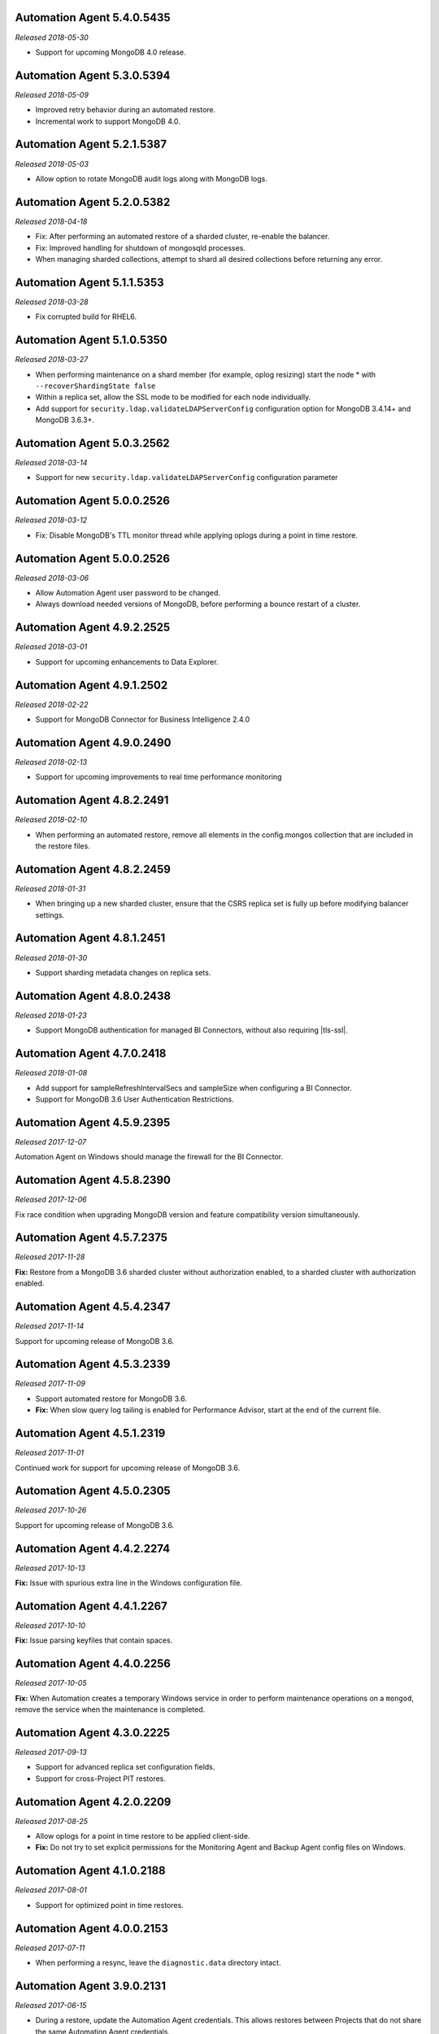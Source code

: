 .. _automation-5.4.0.5435:

Automation Agent 5.4.0.5435
---------------------------

*Released 2018-05-30*

- Support for upcoming MongoDB 4.0 release.

.. _automation-5.3.0.5394:

Automation Agent 5.3.0.5394
---------------------------

*Released 2018-05-09*

- Improved retry behavior during an automated restore.

- Incremental work to support MongoDB 4.0.

.. _automation-5.2.1.5387:

Automation Agent 5.2.1.5387
---------------------------

*Released 2018-05-03*

- Allow option to rotate MongoDB audit logs along with MongoDB logs.

.. _automation-5.2.0.5382:

Automation Agent 5.2.0.5382
---------------------------

*Released 2018-04-18*

- Fix: After performing an automated restore of a sharded cluster,
  re-enable the balancer.

- Fix: Improved handling for shutdown of mongosqld processes.

- When managing sharded collections, attempt to shard all desired
  collections before returning any error.

.. _automation-5.1.1.5353:

Automation Agent 5.1.1.5353
---------------------------

*Released 2018-03-28*

- Fix corrupted build for RHEL6.

.. _automation-5.1.0.5350:

Automation Agent 5.1.0.5350
---------------------------

*Released 2018-03-27*

- When performing maintenance on a shard member (for example, oplog
  resizing) start the node * with ``--recoverShardingState false``

- Within a replica set, allow the SSL mode to be modified for each node
  individually.

- Add support for ``security.ldap.validateLDAPServerConfig`` configuration
  option for MongoDB 3.4.14+ and MongoDB 3.6.3+.

.. _automation-5.0.3.2562:

Automation Agent 5.0.3.2562
---------------------------

*Released 2018-03-14*

- Support for new ``security.ldap.validateLDAPServerConfig`` 
  configuration parameter

.. _automation-5.0.1.2538:

Automation Agent 5.0.0.2526
---------------------------

*Released 2018-03-12*

- Fix: Disable MongoDB's TTL monitor thread while applying oplogs
  during a point in time restore.

.. _automation-5.0.0.2526:

Automation Agent 5.0.0.2526
---------------------------

*Released 2018-03-06*

- Allow Automation Agent user password to be changed.

- Always download needed versions of MongoDB, before performing a
  bounce restart of a cluster.

.. _automation-4.9.2.2525:

Automation Agent 4.9.2.2525
---------------------------

*Released 2018-03-01*

- Support for upcoming enhancements to Data Explorer.

.. _automation-4.9.1.2502:

Automation Agent 4.9.1.2502
---------------------------

*Released 2018-02-22*

- Support for MongoDB Connector for Business Intelligence 2.4.0

.. _automation-4.9.0.2490:

Automation Agent 4.9.0.2490
---------------------------

*Released 2018-02-13*

- Support for upcoming improvements to real time performance monitoring

.. _automation-4.8.2.2491:

Automation Agent 4.8.2.2491
---------------------------

*Released 2018-02-10*

- When performing an automated restore, remove all elements in the
  config.mongos collection that are included in the restore files.
  
.. _automation-4.8.2.2459:

Automation Agent 4.8.2.2459
---------------------------

*Released 2018-01-31*

- When bringing up a new sharded cluster, ensure that the CSRS
  replica set is fully up before modifying balancer settings.

.. _automation-4.8.1.2451:

Automation Agent 4.8.1.2451
---------------------------

*Released 2018-01-30*

- Support sharding metadata changes on replica sets.

.. _automation-4.8.0.2438:

Automation Agent 4.8.0.2438
---------------------------

*Released 2018-01-23*

- Support MongoDB authentication for managed BI Connectors, without also
  requiring |tls-ssl|.



.. _automation-4.7.0.2418:

Automation Agent 4.7.0.2418
---------------------------

*Released 2018-01-08*

- Add support for sampleRefreshIntervalSecs and sampleSize when
  configuring a BI Connector.

- Support for MongoDB 3.6 User Authentication Restrictions.

.. _automation-4.5.9.2395:

Automation Agent 4.5.9.2395
---------------------------

*Released 2017-12-07*

Automation Agent on Windows should manage the firewall for the BI
Connector.

.. _automation-4.5.8.2390:

Automation Agent 4.5.8.2390
---------------------------

*Released 2017-12-06*

Fix race condition when upgrading MongoDB version and feature
compatibility version simultaneously.

.. _automation-4.5.7.2375:

Automation Agent 4.5.7.2375
---------------------------

*Released 2017-11-28*

**Fix:** Restore from a MongoDB 3.6 sharded cluster without
authorization enabled, to a sharded cluster with authorization
enabled.

.. _automation-4.5.4.2347:

Automation Agent 4.5.4.2347
---------------------------

*Released 2017-11-14*

Support for upcoming release of MongoDB 3.6.

.. _automation-4.5.3.2339:

Automation Agent 4.5.3.2339
---------------------------

*Released 2017-11-09*

- Support automated restore for MongoDB 3.6.

- **Fix:** When slow query log tailing is enabled for 
  Performance Advisor, start at the end of the current file.

.. _automation-4.5.1.2319:

Automation Agent 4.5.1.2319
---------------------------

*Released 2017-11-01*

Continued work for support for upcoming release of MongoDB 3.6.

.. _automation-4.5.0.2305:

Automation Agent 4.5.0.2305
---------------------------

*Released 2017-10-26*

Support for upcoming release of MongoDB 3.6.

.. _automation-4.4.2.2274:

Automation Agent 4.4.2.2274
---------------------------

*Released 2017-10-13*

**Fix:** Issue with spurious extra line in the Windows 
configuration file.

.. _automation-4.4.1.2267:

Automation Agent 4.4.1.2267
---------------------------

*Released 2017-10-10*

**Fix:** Issue parsing keyfiles that contain spaces.

.. _automation-4.4.0.2256:

Automation Agent 4.4.0.2256
---------------------------

*Released 2017-10-05*

**Fix:** When Automation creates a temporary Windows service in order to
perform maintenance operations on a ``mongod``, remove the service when
the maintenance is completed.

.. _automation-4.3.0.2225:

Automation Agent 4.3.0.2225
---------------------------

*Released 2017-09-13*

- Support for advanced replica set configuration fields.

- Support for cross-Project PIT restores.

.. _automation-4.2.0.2209:

Automation Agent 4.2.0.2209
---------------------------

*Released 2017-08-25*

- Allow oplogs for a point in time restore to be applied client-side.

- **Fix:** Do not try to set explicit permissions for the Monitoring
  Agent and Backup Agent config files on Windows.

.. _automation-4.1.0.2188:

Automation Agent 4.1.0.2188
---------------------------

*Released 2017-08-01*

- Support for optimized point in time restores.

.. _automation-4.0.0.2153:

Automation Agent 4.0.0.2153
---------------------------

*Released 2017-07-11*

- When performing a resync, leave the ``diagnostic.data`` directory 
  intact.

.. _automation-3.9.0.2131:

Automation Agent 3.9.0.2131
---------------------------
  
*Released 2017-06-15*

- During a restore, update the Automation Agent credentials. This allows
  restores between Projects that do not share the same Automation Agent
  credentials.

- **Fix:** During a conversion to config server replica sets, use a 
  separate log file for the temporary config server processes.

.. _automation-3.8.0.2108:

Automation Agent 3.8.0.2108
---------------------------

*Released 2017-05-17*

- Automated restores always configure the destination replica set's
  :rsconf:`protocol version <rsconf.protocolVersion>` to the default
  protocol version for the MongoDB version.

.. _automation-3.7.1.2094:

Automation Agent 3.7.1.2094
---------------------------

*Released 2017-05-02*

- **Fix:** Issue managing MongoDB users with no roles.

.. _automation-3.7.0.2059:

Automation Agent 3.7.0.2059
---------------------------

*Released 2017-04-19*

- Final removal of all support for MongoDB 2.4.

.. _automation-3.6.2.2060:

Automation Agent 3.6.2.2060
---------------------------

*Released 2017-04-18*

- Increase response header timeout for HTTP requests.

.. _automation-3.6.1.2041:

Automation Agent 3.6.1.2041
---------------------------

*Released 2017-04-11*

- **Fix:** Can restore a sharded cluster to a new sharded cluster with
  different shard names.

- **Fix:** Sorted index keys in Data Explorer.

.. _automation-3.6.0.2024:

Automation Agent 3.6.0.2024
---------------------------

*Released 2017-03-29*

- Substantial optimization for state monitoring of sharded clusters.
  Considerably fewer requests will be made by the Automation Agents to 
  the deployment.

- **Fix:** Process shutdown during a restore of a sharded cluster on 
  Windows.

.. _automation-3.5.0.2003:

Automation Agent 3.5.0.2003
---------------------------

*Released 2017-03-08*

- Add support for upcoming data explorer feature.

- Fix for deployments that use |tls-ssl| with a password-protected PEM
  file.

.. _automation-3.4.1.1996:

Automation Agent 3.4.1.1996
---------------------------

*Released 2017-02-01*

- Fixes bug in shard removal for MongoDB 3.4.

.. _automation-3.4.0.1986:

Automation Agent 3.4.0.1986
---------------------------

*Released 2017-01-23*

- Support for macOS Sierra.

- Compiled with Go 1.7.4.

.. _automation-3.3.1.1976:

Automation Agent 3.3.1.1976
---------------------------

*Released 2017-01-10*

- Support for upcoming real time performance monitoring feature for 
  MongoDB 3.0.

.. _automation-3.3.0.1963:

Automation Agent 3.3.0.1963
---------------------------

*Released 2017-01-05*

- Support for upcoming real time performance monitoring feature.

- **Fix:** Symlink to latest MongoDB version
  if a previous version was manually deleted from disk.

- **Fix:** support of configurations that require both ``SCRAM-SHA1`` 
  and LDAP authentication, with LDAP authorization.

.. _automation-3.2.7.1927:

Automation Agent 3.2.7.1927
---------------------------

*Released 2016-11-23*

- Final support for sharded cluster downgrades in MongoDB 3.4.

- Adds support for management of Monitoring/Backup Agents on
  PowerPC-based Linux systems for MongoDB 3.4 or later deployments
  only.

.. _automation-3.2.6.1916:

Automation Agent 3.2.6.1916
---------------------------

*Released 2016-11-14*

- Better handling of timeouts in a sharded cluster when all config
  servers are down.

.. _automation-3.2.5.1907:

Automation Agent 3.2.5.1907
---------------------------

*Released 2016-11-07*

- When restoring a replica set, delete data directories for
  arbiters to prevent ``protocolVersion`` mismatches.

.. _automation-3.2.4.1901:

Automation Agent 3.2.4.1901
---------------------------

*Released 2016-11-03*

- Fixed issue wiht upgrading from MongoDB 2.4 to 2.6 while staying
  on authSchemaVersion 1.

- Do not create Windows firewall rules for processes that are
  started on temporary ports where external access is not required.

.. _automation-3.2.3.1894:

Automation Agent 3.2.3.1894
---------------------------

*Released 2016-10-26*

- **Fix:** Downgrade order for sharded clusters from MongoDB 3.4 to 
  MongoDB 3.2.

- Support for MongoDB 3.4.0-RC1.

.. _automation-3.2.2.1890:

Automation Agent 3.2.2.1890
---------------------------

*Released 2016-10-25*

- Minor logging changes.

.. _automation-3.2.1.1884:

Automation Agent 3.2.1.1884
---------------------------

*Released 2016-10-11*

- **Fix:** When performing a rolling operation, do not wait for
  replication lag to catch-up on delayed secondaries.

.. _automation-3.1.2.1850:

Automation Agent 3.1.2.1850
---------------------------

*Released 2016-09-30*

- More generous time-out for shutting down a ``mongod`` process.

.. _automation-3.1.1.1845:

Automation Agent 3.1.1.1845
---------------------------

*Released 2016-09-28*

- **Fix:** Can verify PEMKey passwords.

.. _automation-3.1.0.1813:

Automation Agent 3.1.0.1813
---------------------------

*Released 2016-09-14*

- Change order of sharded cluster upgrades in prep for upcoming
  MongoDB 3.4.0. New order is: config servers, shards, ``mongos``.

.. _automation-3.0.0.1798:

Automation Agent 3.0.0.1798
---------------------------

*Released 2016-08-24*

- Support for management of Monitoring/Backup Agents on Power Linux.

- **Fix:** ``systemd`` Automation Agent packages should not shut down
  managed processes on agent shutdown.

.. _automation-2.9.0.1764:

Automation Agent 2.9.0.1764
---------------------------

*Released 2016-08-04*

- When performing a rolling operation in a replica set, wait for
  replication lag to catch-up before moving on to the next node.

- **Fix:** ability to enable clusterAuthMode in a sharded cluster.

.. _automation-2.8.1.1725:

Automation Agent 2.8.1.1725
---------------------------

*Released 2016-07-01*

- Supports high resolution monitoring of hardware metrics for Cloud
  Manager Premium.

- Fixes a bug in rolling index builds of text indexes.

.. _automation-2.8.0.1714:

Automation Agent 2.8.0.1714
---------------------------

*Released 2016-06-22*

- Now built using Go 1.6.

- When importing a process that uses a password for the ``PEMKeyFile``,
  import it without making the user re-enter it.

- Significant performance improves for state gathering, especially
  for larger sharded clusters.

- Add a configurable timeout.

- Always attempt to step down replica set member nodes before
  shutting down.

.. _automation-2.7.3.1679:

Automation Agent 2.7.3.1679
---------------------------

*Released 2016-06-03*

- Adjust timeout when creating oplog collections to 12 hours.

- Ensure that if first SCCC config server cannot be started, second
  and third config servers are restarted.

- Optimization - when a ``mongod`` process is down, query the
  deployment only for relevant information.

.. _automation-2.7.2.1649:

Automation Agent 2.7.2.1649
---------------------------

*Released 2016-05-16*

- Better logging for |tls-ssl| connection failures.

- Use absolute paths for determining which Monitoring and Backup
  Agents are managed.

- When restoring a backup, ensure that arbiter nodes never download 
  data.

.. _automation-2.7.1.1631:

Automation Agent 2.7.1.1631
---------------------------

*Released 2016-04-22*

- Always send hardware metrics in association with the FQDN of the
  server, rather than with any defined aliases.

.. _automation-2.7.0.1626:

Automation Agent 2.7.0.1626
---------------------------

*Released 2016-04-20*

- Send enhanced status messages to the server.

- Minor changes to hardware statistics the Auomation Agents gather.

.. _automation-2.6.4.1612:

Automation Agent 2.6.4.1612
---------------------------

*Released 2016-03-29*

- Fixed memory leak when querying for state on arbiters.

.. _automation-2.6.3.1603:

Automation Agent 2.6.3.1603
---------------------------

*Released 2016-03-22*

- Fix issue where config server replica set conversion is unable to
  complete.

- Allow users to specify a specific temporary port for use during
  conversion to config server replica sets.

.. _automation-2.6.1.1564:

Automation Agent 2.6.1.1564
---------------------------

*Released 2016-03-09*

- Support |tls-ssl| downgrades, i.e. changes from stricter to looser 
  |tls-ssl| settings (required -> preferred)

.. _automation-2.6.0.1551:

Automation Agent 2.6.0.1551
---------------------------

*Released 2016-02-18*

- Uses systemD management on RHEL7 and Ubuntu 16.04.

- Includes support for no-downtime conversions to config server
  replica sets, for MongoDB 3.2.4.

- **Fix:** Automation Agent will not fail
  validation for auth schema versions for arbiters.

- **Fix:** More accurate computation of current size of oplog.

.. _automation-2.5.15.1526:

Automation Agent 2.5.15.1526
----------------------------

*Released 2016-01-19*

- Added optimization to prioritize replica set reconfiguration 
  actions over index builds.

- Improved index building mechanism: index builds are no longer
  performed in a rolling fashion for 2-node replica sets, but instead
  are build in the background.

- Added optimization to not compare unsupported index options when
  determining whether or not an index already exists.

.. _automation-2.5.14.1514:

Automation Agent 2.5.14.1514
----------------------------

*Released 2016-01-07*

- Fixed issue with importing existing deployments that include
  :term:`arbiters <arbiter>` running with authentication.

- Fixed issue with rolling storage engine conversion for
  :term:`replica sets <replica set>` to ensure a super majority is 
  always up.

- Fixed issue with creating custom roles on :term:`sharded clusters
  <sharded cluster>` running MongoDB 3.2 with config server 
  replica sets.

- Added support for restores for sharded clusters running MongoDB 3.2
  with config server replica sets.

- Added support for floating point replica set priorities.

- General fixes to improve stability for restores.

.. _automation-2.5.11.1484:

Automation Agent 2.5.11.1484
----------------------------

*Released 2015-12-07*

- Fix race condition during replica set reconfiguration at the
  completion of an automated restore.


.. _automation-2.5.9.1477:

Automation Agent 2.5.9.1477
---------------------------

*Released 2015-12-03*

- Fix race condition in which a restored replica set member is left
  out of the replica set at the end of the restore process.

.. _automation-2.5.7.1471:

Automation Agent 2.5.7.1471
---------------------------

*Released 2015-11-30*

- **Fix:** Do not run ``mongos --upgrade`` when upgrading to the 
  MongoDB 3.2 series, it is not necessary.

.. _automation-2.5.6.1469:

Automation Agent 2.5.6.1469
---------------------------

*Released 2015-11-24*

- **Fix:** When building a rolling index on a single-node replica set,
  simply create the index with background:true

- **Fix:** If a MongoDB version is used, removed and then used again,
  ensure that it is re-downloaded.

.. _automation-2.5.4.1444:

Automation Agent 2.5.4.1444
---------------------------

*Released 2015-11-11*

- **Fix:** After starting a new Monitoring or Backup Agent, ensure that
  the process is running achieving Goal State.

.. _automation-2.5.2.1439:

Automation Agent 2.5.2.1439
---------------------------

*Released 2015-11-09*

- **Fix:** Do not overwrite the log file for the Monitoring and Backup
  Agents when starting a new instance.

.. _automation-2.5.0.1430:

Automation Agent 2.5.0.1430
---------------------------

*Released 2015-11-02*

- Support for rolling conversion to X.509 member auth.

- Fixes for rolling index builds.

.. _automation-2.4.1.1393:

Automation Agent 2.4.1.1393
---------------------------

*Released 2015-10-15*

- **Fix:** Keyfile paths for mixed Windows/OS clusters handled properly.

.. _automation-2.4.0.1384:

Automation Agent 2.4.0.1384
---------------------------

*Released 2015-10-08*

- Support for performing a restore via Automation Agents.

- Support for rolling index builds.

- Send error codes in log messages.

- Support for configuring WiredTiger encrypted storage for MongoDB
  3.2.0.

.. _automation-2.3.0.1335:

Automation Agent 2.3.0.1335
---------------------------

*Released 2015-09-16*

- Basic support for MongoDB 3.1.7 including the ability to build a
  3.1.7 cluster with a CSRS replica set, handling of new enterprise
  version format, ability to configure WT encrypted storage with
  local keys.

- Shut down the Automation Agent if the automatic update fails 100
  times in a row.

- **Fix:** Failed Automation Agent automatic updates can cause surge in
  configuration calls from the Automation Agent.

.. _automation-2.2.3.1337:

Automation Agent 2.2.3.1337
---------------------------

*Released 2015-09-11*

- Fixes ``glibc`` incompatibility issue on RHEL5 and RHEL6.

.. _automation-2.2.1.1322:

Automation Agent 2.2.1.1322
---------------------------

*Released 2015-09-03*

- Fixes issue in which the Automation Agent crashes when attempting
  to load an invalid certificate bundle.

.. _automation-2.2.0.1307:

Automation Agent 2.2.0.1307
---------------------------

*Released 2015-08-31*

- Improved handling of sharded clusters with members running on
  both Linux and Windows-based operating systems.

- **Fix:** Delays during the conversion to |tls-ssl| remediated.

.. _automation-2.1.0.1280:

Automation Agent 2.1.0.1280
---------------------------

*Released 2015-08-10*

- Added functionality to retrieve and send hardware stats to Cloud
  Manager servers.

.. _automation-2.0.12.1238:

Automation Agent 2.0.12.1238
----------------------------

*Released 2015-07-22*

- **Fix:** Rare issue encountered in automatic upgrade process, which
  would prevent the upgrade process from completing successfully.

.. _automation-2.0.11.1231:

Automation Agent 2.0.11.1231
----------------------------

*Released 2015-07-15*

- :issue:`MMS-2711`: Fixed an issue with rolling storage engine 
  upgrades for authenticated replica sets that include an arbiter.

- :issue:`MMS-2707`: Improved handling of rolling operations for 
  replica sets that contain more than one arbiter.

- :issue:`MMS-2759`: fixed an issue with importing ``SCRAM-SHA-1`` users
  into an existing deployment.

- Added optimization to ensure that the credentials used during
  an Import Existing job are not cached or reused.

.. _automation-2.0.9.1201:

Automation Agent 2.0.9.1201
---------------------------

*Released 2015-06-24*

- **Fix:** Rolling upgrades when one or more 
  :term:`secondaries <secondary>` has significant replication lag to 
  ensure that a secondary has always fully caught up before upgrading 
  the :term:`primary`.

- **Fix:** Creation of ``SCRAM-SHA-1`` users imported from one
  deployment item (:term:`standalone`, :term:`replica set`, or
  :term:`sharded cluster`) and then applied to a new sharded cluster.

- Added a small sleep time during the auto-upgrade process.

.. _automation-2.0.8.1184:

Automation Agent 2.0.8.1184
---------------------------

*Released 2015-06-17*

- **Fix:** Users can be deleted from the ``$external`` database.

- Added fix that prevents the Automation, Monitoring and Backup
  agents from sharing a Kerberos credentials cache.

- Reverted to an earlier version of a third-party library as the newer
  edition prevented JSON parsing from working correctly on Windows.

.. _automation-2.0.7.1158:

Automation Agent 2.0.7.1158
---------------------------

*Released 2015-06-12*

- Added fix for :issue:`MMS-2612`, where users imported from a
  MongoDB 3.0 deployment running with ``authSchemaVersion=5`` could
  not be applied to other deployment items.

.. _automation-2.0.6.1148:

Automation Agent 2.0.6.1148
---------------------------

*Released 2015-05-29*

- Fixed issue with importing existing deployments using |tls-ssl|
  but not ``MONGODB-X509`` authentication.

.. _automation-2.0.4.1140:

Automation Agent 2.0.4.1140
---------------------------

*Released 2015-05-22*

- Fixed issue determining the Kerberos keytab for a process on Ubuntu.

.. _automation-2.0.2.1138:

Automation Agent 2.0.2.1138
---------------------------

*Released 2015-05-21*

- Fixed issue with configuring the Windows firewall when the Windows
  firewall was disabled.

.. _automation-2.0.2.1136:

Automation Agent 2.0.2.1136
---------------------------

*Released 2015-05-20*

- Enabled storage engine conversions for single-node replica sets and
  standalones.

- Added optimization where |mms| assumes success when starting a forked
  MongoDB process, rather than waiting for EOF.

.. _automation-2.0.0.1120:

Automation Agent 2.0.0.1120
---------------------------

*Released 2015-05-13*

- Added functionality to delete MongoDB binaries on disk that are not
  used by an managed process.

- **Fix:** Management of the Monitoring and Backup Agents by
  the Automation Agent on Windows.

- Added up-front validation to ensure that MongoDB processes are
  running as the same user as the Automation Agent.

.. _automation-1.9.3.1109:

Automation Agent 1.9.3.1109
---------------------------

*Released 2015-05-08*

- Added fix for :issue:`MMS-2489`: fixed issue deriving the default
  port for config servers started with the
  :option:`--configsvr` option but with no port specified.

.. _automation-1.9.1.1100:

Automation Agent 1.9.1.1100
---------------------------

*Released 2015-05-01*

- Added support for importing an existing deployment to automation
  when the deployment contains authenticated arbiters on which the
  hostname does not resolve locally to the loopback interface.

.. _automation-1.9.1.1093:

Automation Agent 1.9.1.1093
---------------------------

*Released 2015-04-30*

- Fixed memory leak issue with the Automation Agent.

.. _automation-1.9.0.1073:

Automation Agent 1.9.0.1073
---------------------------

*Released 2015-04-21*

- Added ability to change the storage engine for replica sets with
  more than one data node.

- Added a RHEL7-specific Automation Agent build. The generic 
  builds will not work with RHEL7.
  
  If you run an earlier Automation Agent (prior to ``1.9.0``), the
  agent will fail to auto-upgrade on RHEL7: you will need to do the
  upgrade manually.

- Added more detailed logging of when MongoDB, Monitoring Agent,
  or Backup Agent log rotation.

- Added support for new distribution-specific MongoDB builds.

- The Kerberos credentials cache now uses a fixed name.

- When deleting directories, |mms| no longer deletes symlinks.

.. _automation-1.8.1.1042:

Automation Agent 1.8.1.1042
---------------------------

*Released 2015-04-06*

- **Fix:** Replica set tags stay set when reconfiguring an
  unrelated replica set.

.. _automation-1.8.0.1034:

Automation Agent 1.8.0.1034
---------------------------

*Released 2015-04-01*

- Added ability to upgrade ``authSchemaVersion`` when auth is not
  enabled.

- Added support to 
  :doc:`import an existing </tutorial/add-existing-mongodb-processes>` 
  :program:`mongos` running with a config file.

- Fixed issue where the Automation Agent interfered with
  manually-created replica set tags.

.. _automation-1.7.1.1023:

Automation Agent 1.7.1.1023
---------------------------

*Released 2015-03-27*

- Ensures that the Automation Agent fails gracefully in the
  case where an expected user does not exist during an initial import.

.. _automation-1.7.0.992:

Automation Agent 1.7.0.992
--------------------------

*Released: 2015-03-16*

- Improves algorithm for balancing :program:`mongod` processes across 
  cores.

- Fixed issue with configuring oplog sizes greater than 1 TB.

- Improvements that make auto-upgrades more reliable.

.. _automation-1.6.2.960:

Automation Agent 1.6.2.960
--------------------------

*Released 2015-02-23*

- Ability to import an existing deployment into Automation, which allows
  you to use Automation to manage the deployment. 
  See :doc:`/tutorial/add-monitored-deployment-to-automation`.

- The :guilabel:`Deployment` tab now displays all deployment
  information, for both servers and processes, on one page, with icons
  for selecting view options.

.. _automation-1.3.0.718:

Automation Agent 1.3.0.718
--------------------------

*Released 2014-11-12*

- Support for MongoDB 2.8.

- Fixed issues with upgrades for 2.6-series minor version with auth
  enabled.

.. _automation-0.4.0:

Automation Agent 0.4.0
----------------------

*Released 2014-05-08*

Initial release for Automation beta program.
